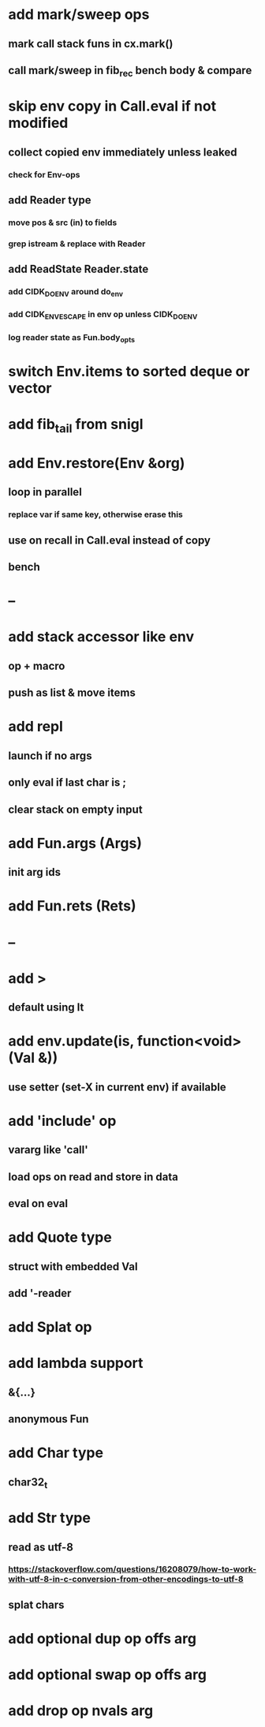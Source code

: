 * add mark/sweep ops
** mark call stack funs in cx.mark()
** call mark/sweep in fib_rec bench body & compare
* skip env copy in Call.eval if not modified
** collect copied env immediately unless leaked
*** check for Env-ops
** add Reader type
*** move pos & src (in) to fields
*** grep istream & replace with Reader
** add ReadState Reader.state
*** add CIDK_DO_ENV around do_env
*** add CIDK_ENV_ESCAPE in env op unless CIDK_DO_ENV
*** log reader state as Fun.body_opts
* switch Env.items to sorted deque or vector
* add fib_tail from snigl
* add Env.restore(Env &org)
** loop in parallel
*** replace var if same key, otherwise erase this
** use on recall in Call.eval instead of copy
** bench
* --
* add stack accessor like env
** op + macro
** push as list & move items
* add repl
** launch if no args
** only eval if last char is ;
** clear stack on empty input
* add Fun.args (Args)
** init arg ids
* add Fun.rets (Rets)
* --
* add >
** default using lt
* add env.update(is, function<void>(Val &))
** use setter (set-X in current env) if available
* add 'include' op
** vararg like 'call'
** load ops on read and store in data
** eval on eval
* add Quote type
** struct with embedded Val
** add '-reader
* add Splat op
* add lambda support
** &{...}
** anonymous Fun
* add Char type
** char32_t
* add Str type
** read as utf-8
*** https://stackoverflow.com/questions/16208079/how-to-work-with-utf-8-in-c-conversion-from-other-encodings-to-utf-8
** splat chars
* add optional dup op offs arg
* add optional swap op offs arg
* add drop op nvals arg

